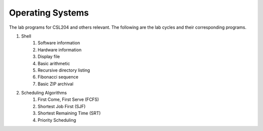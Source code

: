 Operating Systems
=================

The lab programs for CSL204 and others relevant.  The following are the lab
cycles and their corresponding programs.

#. Shell
    #. Software information
    #. Hardware information
    #. Display file
    #. Basic arithmetic
    #. Recursive directory listing
    #. Fibonacci sequence
    #. Basic ZIP archival
#. Scheduling Algorithms
    #. First Come, First Serve (FCFS)
    #. Shortest Job First (SJF)
    #. Shortest Remaining Time (SRT)
    #. Priority Scheduling
